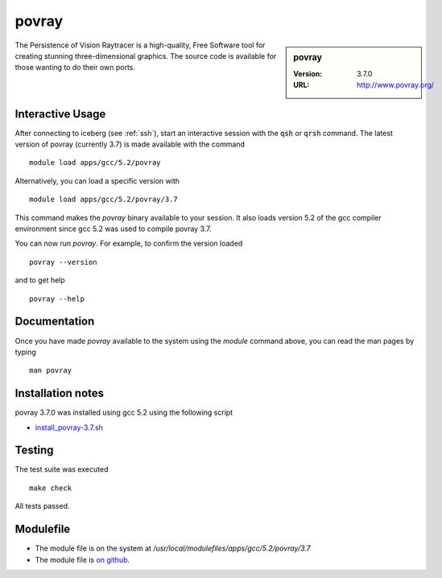 povray
======

.. sidebar:: povray

   :Version: 3.7.0
   :URL: http://www.povray.org/

The Persistence of Vision Raytracer is a high-quality, Free Software tool for creating stunning three-dimensional graphics. The source code is available for those wanting to do their own ports.

Interactive Usage
-----------------
After connecting to iceberg (see :ref:`ssh`),  start an interactive session with the :code:`qsh` or :code:`qrsh` command.
The latest version of povray (currently 3.7) is made available with the command ::

        module load apps/gcc/5.2/povray

Alternatively, you can load a specific version with ::

        module load apps/gcc/5.2/povray/3.7

This command makes the `povray` binary available to your session. It also loads version 5.2 of the gcc compiler environment since gcc 5.2 was used to compile povray 3.7.

You can now run `povray`. For example, to confirm the version loaded ::

    povray --version

and to get help ::

    povray --help

Documentation
-------------
Once you have made `povray` available to the system using the `module` command above, you can read the man pages by typing ::

    man povray

Installation notes
------------------
povray 3.7.0 was installed using gcc 5.2 using the following script 

* `install_povray-3.7.sh <https://github.com/rcgsheffield/iceberg_software/blob/master/iceberg/software/install_scripts/apps/gcc/5.2/povray/3.7/install_povray-3.7.sh>`_

Testing
-------
The test suite was executed ::

    make check

All tests passed.

Modulefile
----------
* The module file is on the system at `/usr/local/modulefiles/apps/gcc/5.2/povray/3.7`
* The module file is `on github <https://github.com/rcgsheffield/iceberg_software/blob/master/iceberg/software/modulefiles/apps/gcc/5.2/povray/3.7>`_.
